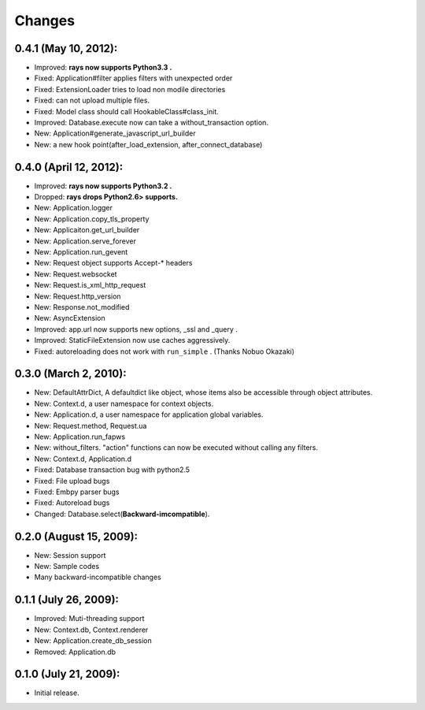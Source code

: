 Changes
============
0.4.1 (May 10, 2012):
--------------------------------------------
- Improved: **rays now supports Python3.3 .**
- Fixed: Application#filter applies filters with unexpected order
- Fixed: ExtensionLoader tries to load non modile directories
- Fixed: can not upload multiple files.
- Fixed: Model class should call HookableClass#class_init.
- Improved: Database.execute now can take a without_transaction option.
- New: Application#generate_javascript_url_builder
- New: a new hook point(after_load_extension, after_connect_database)

0.4.0 (April 12, 2012):
--------------------------------------------
- Improved: **rays now supports Python3.2 .**
- Dropped:  **rays drops Python2.6> supports.**
- New: Application.logger
- New: Application.copy_tls_property
- New: Applicaiton.get_url_builder
- New: Application.serve_forever
- New: Application.run_gevent
- New: Request object supports Accept-* headers
- New: Request.websocket
- New: Request.is_xml_http_request
- New: Request.http_version
- New: Response.not_modified
- New: AsyncExtension
- Improved: app.url now supports new options, _ssl and _query .
- Improved: StaticFileExtension now use caches aggressively.
- Fixed: autoreloading does not work with ``run_simple`` . (Thanks Nobuo Okazaki)

0.3.0 (March 2, 2010):
--------------------------------------------
- New: DefaultAttrDict, A defaultdict like object, whose items also be accessible through object attributes.
- New: Context.d, a user namespace for context objects.
- New: Application.d, a user namespace for application global variables.
- New: Request.method, Request.ua
- New: Application.run_fapws
- New: without_filters. "action" functions can now be executed without calling any filters.
- New: Context.d, Application.d 
- Fixed: Database transaction bug with python2.5
- Fixed: File upload bugs
- Fixed: Embpy parser bugs
- Fixed: Autoreload bugs
- Changed: Database.select(**Backward-imcompatible**).

0.2.0 (August 15, 2009):
--------------------------------------------
- New: Session support
- New: Sample codes
- Many backward-incompatible changes

0.1.1 (July 26, 2009):
--------------------------------------------
- Improved: Muti-threading support
- New: Context.db, Context.renderer
- New: Application.create_db_session
- Removed: Application.db

0.1.0 (July 21, 2009):
-----------------------
- Initial release. 

